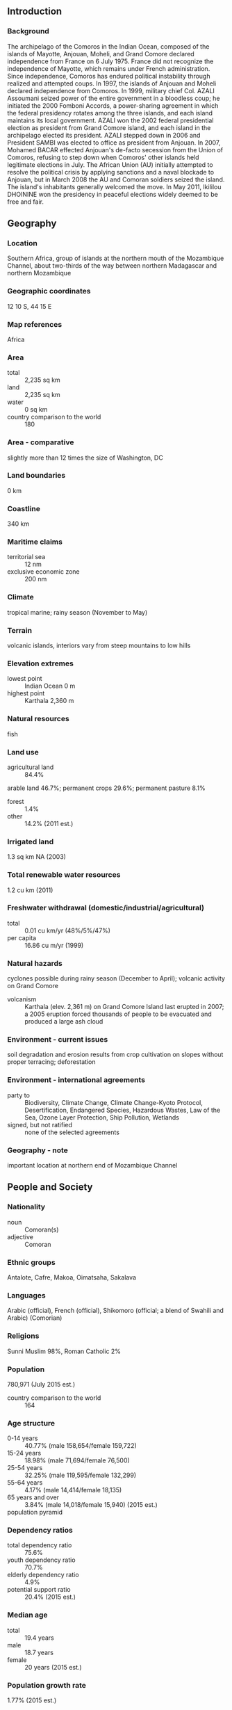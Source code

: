 ** Introduction
*** Background
The archipelago of the Comoros in the Indian Ocean, composed of the islands of Mayotte, Anjouan, Moheli, and Grand Comore declared independence from France on 6 July 1975. France did not recognize the independence of Mayotte, which remains under French administration. Since independence, Comoros has endured political instability through realized and attempted coups. In 1997, the islands of Anjouan and Moheli declared independence from Comoros. In 1999, military chief Col. AZALI Assoumani seized power of the entire government in a bloodless coup; he initiated the 2000 Fomboni Accords, a power-sharing agreement in which the federal presidency rotates among the three islands, and each island maintains its local government. AZALI won the 2002 federal presidential election as president from Grand Comore island, and each island in the archipelago elected its president. AZALI stepped down in 2006 and President SAMBI was elected to office as president from Anjouan. In 2007, Mohamed BACAR effected Anjouan's de-facto secession from the Union of Comoros, refusing to step down when Comoros' other islands held legitimate elections in July. The African Union (AU) initially attempted to resolve the political crisis by applying sanctions and a naval blockade to Anjouan, but in March 2008 the AU and Comoran soldiers seized the island. The island's inhabitants generally welcomed the move. In May 2011, Ikililou DHOININE won the presidency in peaceful elections widely deemed to be free and fair.
** Geography
*** Location
Southern Africa, group of islands at the northern mouth of the Mozambique Channel, about two-thirds of the way between northern Madagascar and northern Mozambique
*** Geographic coordinates
12 10 S, 44 15 E
*** Map references
Africa
*** Area
- total :: 2,235 sq km
- land :: 2,235 sq km
- water :: 0 sq km
- country comparison to the world :: 180
*** Area - comparative
slightly more than 12 times the size of Washington, DC
*** Land boundaries
0 km
*** Coastline
340 km
*** Maritime claims
- territorial sea :: 12 nm
- exclusive economic zone :: 200 nm
*** Climate
tropical marine; rainy season (November to May)
*** Terrain
volcanic islands, interiors vary from steep mountains to low hills
*** Elevation extremes
- lowest point :: Indian Ocean 0 m
- highest point :: Karthala 2,360 m
*** Natural resources
fish
*** Land use
- agricultural land :: 84.4%
arable land 46.7%; permanent crops 29.6%; permanent pasture 8.1%
- forest :: 1.4%
- other :: 14.2% (2011 est.)
*** Irrigated land
1.3 sq km NA (2003)
*** Total renewable water resources
1.2 cu km (2011)
*** Freshwater withdrawal (domestic/industrial/agricultural)
- total :: 0.01  cu km/yr (48%/5%/47%)
- per capita :: 16.86  cu m/yr (1999)
*** Natural hazards
cyclones possible during rainy season (December to April); volcanic activity on Grand Comore
- volcanism :: Karthala (elev. 2,361 m) on Grand Comore Island last erupted in 2007; a 2005 eruption forced thousands of people to be evacuated and produced a large ash cloud
*** Environment - current issues
soil degradation and erosion results from crop cultivation on slopes without proper terracing; deforestation
*** Environment - international agreements
- party to :: Biodiversity, Climate Change, Climate Change-Kyoto Protocol, Desertification, Endangered Species, Hazardous Wastes, Law of the Sea, Ozone Layer Protection, Ship Pollution, Wetlands
- signed, but not ratified :: none of the selected agreements
*** Geography - note
important location at northern end of Mozambique Channel
** People and Society
*** Nationality
- noun :: Comoran(s)
- adjective :: Comoran
*** Ethnic groups
Antalote, Cafre, Makoa, Oimatsaha, Sakalava
*** Languages
Arabic (official), French (official), Shikomoro (official; a blend of Swahili and Arabic) (Comorian)
*** Religions
Sunni Muslim 98%, Roman Catholic 2%
*** Population
780,971 (July 2015 est.)
- country comparison to the world :: 164
*** Age structure
- 0-14 years :: 40.77% (male 158,654/female 159,722)
- 15-24 years :: 18.98% (male 71,694/female 76,500)
- 25-54 years :: 32.25% (male 119,595/female 132,299)
- 55-64 years :: 4.17% (male 14,414/female 18,135)
- 65 years and over :: 3.84% (male 14,018/female 15,940) (2015 est.)
- population pyramid ::  
*** Dependency ratios
- total dependency ratio :: 75.6%
- youth dependency ratio :: 70.7%
- elderly dependency ratio :: 4.9%
- potential support ratio :: 20.4% (2015 est.)
*** Median age
- total :: 19.4 years
- male :: 18.7 years
- female :: 20 years (2015 est.)
*** Population growth rate
1.77% (2015 est.)
- country comparison to the world :: 67
*** Birth rate
27.84 births/1,000 population (2015 est.)
- country comparison to the world :: 45
*** Death rate
7.57 deaths/1,000 population (2015 est.)
- country comparison to the world :: 111
*** Net migration rate
-2.53 migrant(s)/1,000 population (2015 est.)
- country comparison to the world :: 175
*** Urbanization
- urban population :: 28.3% of total population (2015)
- rate of urbanization :: 2.67% annual rate of change (2010-15 est.)
*** Major urban areas - population
MORONI (capital) 56,000 (2014)
*** Sex ratio
- at birth :: 1.03 male(s)/female
- 0-14 years :: 0.99 male(s)/female
- 15-24 years :: 0.94 male(s)/female
- 25-54 years :: 0.9 male(s)/female
- 55-64 years :: 0.8 male(s)/female
- 65 years and over :: 0.88 male(s)/female
- total population :: 0.94 male(s)/female (2015 est.)
*** Infant mortality rate
- total :: 63.55 deaths/1,000 live births
- male :: 74.18 deaths/1,000 live births
- female :: 52.6 deaths/1,000 live births (2015 est.)
- country comparison to the world :: 19
*** Life expectancy at birth
- total population :: 63.85 years
- male :: 61.57 years
- female :: 66.19 years (2015 est.)
- country comparison to the world :: 182
*** Total fertility rate
3.6 children born/woman (2015 est.)
- country comparison to the world :: 43
*** Contraceptive prevalence rate
19.4% (2012)
*** Health expenditures
5.8% of GDP (2013)
- country comparison to the world :: 153
*** Hospital bed density
2.2 beds/1,000 population (2006)
*** Drinking water source
- improved :: 
urban: 92.6% of population
rural: 89.1% of population
total: 90.1% of population
- unimproved :: 
urban: 7.4% of population
rural: 10.9% of population
total: 9.9% of population (2015 est.)
*** Sanitation facility access
- improved :: 
urban: 48.3% of population
rural: 30.9% of population
total: 35.8% of population
- unimproved :: 
urban: 51.7% of population
rural: 69.1% of population
total: 35.8% of population (2015 est.)
*** HIV/AIDS - adult prevalence rate
NA
*** HIV/AIDS - people living with HIV/AIDS
NA
*** HIV/AIDS - deaths
NA
*** Obesity - adult prevalence rate
5.8% (2014)
- country comparison to the world :: 164
*** Children under the age of 5 years underweight
16.9% (2012)
- country comparison to the world :: 39
*** Education expenditures
7.6% of GDP (2008)
- country comparison to the world :: 15
*** Literacy
- definition :: age 15 and over can read and write
- total population :: 77.8%
- male :: 81.8%
- female :: 73.7% (2015 est.)
*** School life expectancy (primary to tertiary education)
- total :: 11 years
- male :: NA
- female :: NA (2013)
*** Child labor - children ages 5-14
- total number :: 39,550
- percentage :: 27% (2000 est.)
** Government
*** Country name
- conventional long form :: Union of the Comoros
- conventional short form :: Comoros
- local long form :: Udzima wa Komori (Comorian); Union des Comores (French); Jumhuriyat al Qamar al Muttahidah (Arabic)
- local short form :: Komori (Comorian); Comores (French); Juzur al Qamar (Arabic)
*** Government type
republic
*** Capital
- name :: Moroni
- geographic coordinates :: 11 42 S, 43 14 E
- time difference :: UTC+3 (8 hours ahead of Washington, DC, during Standard Time)
*** Administrative divisions
3 islands and 4 municipalities*; Anjouan (Ndzuwani), Domoni*, Fomboni*, Grande Comore (N'gazidja), Moheli (Mwali), Moroni*, Moutsamoudou*
*** Independence
6 July 1975 (from France)
*** National holiday
Independence Day, 6 July (1975)
*** Constitution
several previous; latest adopted 23 December 2001; amended 2009, last in 2014 (2015)
*** Legal system
mixed legal system of Islamic religious law, the French civil code of 1975, and customary law
*** International law organization participation
has not submitted an ICJ jurisdiction declaration; accepts ICCt jurisdiction
*** Suffrage
18 years of age; universal
*** Executive branch
- chief of state :: President Ikililou DHOININE (since 26 May 2011); note - the president is both chief of state and head of government
- head of government :: President Ikililou DHOININE (since 26 May 2011)
- cabinet :: Council of Ministers appointed by the president
- elections/appointments :: presidency rotates every 4 years among the elected presidents of the Union's 3 main islands; Union president directly elected by absolute majority popular vote in 2 rounds if needed (first round by the island voters only; second round by simple majority vote of all island voters; election last held on 7 November and 26 December 2010 (next to be held in 2015)
- election results :: Ikililou DHOININE elected president; percent of vote in second round - Ikililou DHOININE 61.1%, Mohamed Said FAZUL 32.7%, Abdou DJABIR 6.2%
*** Legislative branch
- description :: unicameral Assembly of the Union (33 seats; 24 members elected by absolute majority vote in two rounds if needed and 9 members indirectly selected by island assemblies; members serve 5-year terms)
- elections :: last held on 25 January - 22 February 2015 (next to be held in 2020)
- election results :: percent of vote by party - NA; seats by party - UPDC 8, Juwa 7, Democratic Rally of the Comoros 2, Convention for the Revival of the Comoros 2, RADHI 1, Party for the Comorian Agreement 1, independents 3; note - in addition 9 seats will be filled by nominations from the three island assemblies
*** Judicial branch
- highest court(s) :: Supreme Court or Cour Supreme (consists of 7 judges); Constitutional Court (consists of 8 members)
- judge selection and term of office :: Supreme Court judges - 2 selected by the president of the Union, 2 by the Assembly of the Union, and 1 each by the 3 island councils; judges appointed for life; Constitutional Court members appointed - 1 by the president, 1 each by the 3 vice presidents, 1 by the Assembly, and 1 each by the island executives; all members serve 6-year renewable terms
- subordinate courts :: Court of Appeals (in Moroni); Tribunal de premiere instance; island village (community) courts; religious courts
*** Political parties and leaders
Convention for the Renewal of the Comoros or CRC [AZALI Assoumani]
Democratic Rally of the Comoros [Mouigni MARAKA]
Front National pour la Justice or FNJ [Ahmed RACHID] (Islamic party in opposition)
Juwa [Ahmed Abdallah SAMBI]
National Alliance for the Comoros or ANC [Mahmoud ALI]
Orange Party [Niganned "Kiki" DAOUDI]
Party for the Comorian Agreement (Partie Pour l'Entente Commorienne) or PEC [Fahmi Said IBRAHIM]
Rally for an Alternative of Harmonious and Integrated Development or RADHI
Rassemblement Democratique des Comores [Mougini Baraka Said SOILIHI]
Rassemblement National pour le Development or RND [Omar TAMOU, Abdoulhamid AFFRAITANE]
Rally with a Deveopment Initive with Warned Youth or RIDJA [Said Larifou]
Union for the Development of the Comoros or UPDC [Ikililou DHOININE]
Union Nationale pour la Democratie aux Comores or UNDC [Hassani HARUNA]
*** Political pressure groups and leaders
Federation Comorienne des Consomateurs or FCC [Mohamed Said Abdallah MCHANGANA]
Mouvement des Entreprises comorienne or MODEC [Faharate HOUSSEIN]
Union des Chambres de Commerce et de l'Industrie et de l'Agriculture or UCCIA [Fahmy THABIT]
Confederation des Travailleurs Comoriens or CTC
- other :: environmentalists
*** International organization participation
ACP, AfDB, AMF, AOSIS, AU, CAEU (candidates), COMESA, FAO, FZ, G-77, IBRD, ICAO, ICCt, ICRM, IDA, IDB, IFAD, IFC, IFRCS, ILO, IMF, IMO, IMSO, InOC, Interpol, IOC, IOM, ITSO, ITU, ITUC (NGOs), LAS, MIGA, NAM, OIC, OIF, OPCW, UN, UNCTAD, UNESCO, UNIDO, UPU, WCO, WHO, WIPO, WMO, WTO (observer)
*** Diplomatic representation in the US
- chief of mission :: Ambassador Mohamed SOILIH (since 18 November 2014)
- chancery :: Mission to the US, 866 United Nations Plaza, Suite 418, New York, NY 10017
- telephone :: [1] (212) 750-1637
- FAX :: [1] (212) 750-1657
*** Diplomatic representation from the US
the US does not have an embassy in Comoros; the ambassador to Madagascar is accredited to Comoros
*** Flag description
four equal horizontal bands of yellow (top), white, red, and blue, with a green isosceles triangle based on the hoist; centered within the triangle is a white crescent with the convex side facing the hoist and four white, five-pointed stars placed vertically in a line between the points of the crescent; the horizontal bands and the four stars represent the four main islands of the archipelago - Mwali, N'gazidja, Ndzuwani, and Mahore (Mayotte - department of France, but claimed by Comoros)
- note :: the crescent, stars, and color green are traditional symbols of Islam
*** National symbol(s)
four stars and crescent; national colors: green, white
*** National anthem
- name :: "Udzima wa ya Masiwa" (The Union of the Great Islands)
- lyrics/music :: Said Hachim SIDI ABDEREMANE/Said Hachim SIDI ABDEREMANE and Kamildine ABDALLAH
- note :: adopted 1978

** Economy
*** Economy - overview
One of the world's poorest countries, Comoros is made up of three islands that are hampered by inadequate transportation links, a young and rapidly increasing population, and few natural resources. The low educational level of the labor force contributes to a subsistence level of economic activity, high unemployment, and a heavy dependence on foreign grants and technical assistance. Currently, authorities are negotiating with the IMF for triennial program assistance. Agriculture, including fishing, hunting, and forestry, accounts for 50% of GDP, employs 80% of the labor force, and provides most of the exports. Export income is heavily reliant on the three main crops of vanilla, cloves, and ylang-ylang; and Comoros' export earnings are easily disrupted by disasters such as fires and extreme weather. Despite agriculture’s importance to the economy, the country imports roughly 70% of its food; rice, the main staple, accounts for the bulk of imports. The government - which is racked by internal political disputes - is struggling to provide basic services, upgrade education and technical training, privatize commercial and industrial enterprises, improve health services, diversify exports, promote tourism, and reduce the high population growth rate. Recurring political instability, sometimes initiated  from outside  the country,  has inhibited growth. Remittances from about 200,000 Comoran diaspora contribute about 25% of the country’s GDP. In December 2012, IMF and the World Bank's International Development Association supported $176 million in debt relief for Comoros, resulting in a 59% reduction of its future external debt service over a period of 40 years. In late 2013, a US-based investment company invested $200 million in a project to explore for hydrocarbons in Comoran territorial waters, the largest financial investment in the country’s history.
*** GDP (purchasing power parity)
$1.202 billion (2014 est.)
$1.163 billion (2013 est.)
$1.124 billion (2012 est.)
- note :: data are in 2014 US dollars
- country comparison to the world :: 201
*** GDP (official exchange rate)
$717 million (2014 est.)
*** GDP - real growth rate
3.3% (2014 est.)
3.5% (2013 est.)
3% (2012 est.)
- country comparison to the world :: 74
*** GDP - per capita (PPP)
$1,500 (2014 est.)
$1,500 (2013 est.)
$1,400 (2012 est.)
- note :: data are in 2014 US dollars
- country comparison to the world :: 213
*** Gross national saving
12.1% of GDP (2014 est.)
9.3% of GDP (2013 est.)
8.5% of GDP (2012 est.)
- country comparison to the world :: 153
*** GDP - composition, by end use
- household consumption :: 99%
- government consumption :: 17.3%
- investment in fixed capital :: 18.5%
- investment in inventories :: 6.3%
- exports of goods and services :: 14.5%
- imports of goods and services :: -55.6%
 (2014 est.)
*** GDP - composition, by sector of origin
- agriculture :: 50.4%
- industry :: 13.7%
- services :: 35.9% (2014 est.)
*** Agriculture - products
vanilla, cloves, ylang-ylang (perfume essence), coconuts, bananas, cassava (manioc)
*** Industries
fishing, tourism, perfume distillation
*** Industrial production growth rate
4.5% (2014 est.)
- country comparison to the world :: 61
*** Labor force
239,000 (2012 est.)
- country comparison to the world :: 168
*** Labor force - by occupation
- agriculture :: 80%
- industry and services :: 20% (1996 est.)
*** Unemployment rate
20% (1996 est.)
- country comparison to the world :: 163
*** Population below poverty line
60% (2002 est.)
*** Household income or consumption by percentage share
- lowest 10% :: 0.9%
- highest 10% :: 55.2% (2004)
*** Budget
- revenues :: $175.6 million
- expenditures :: $183.3 million (2014 est.)
*** Taxes and other revenues
24.3% of GDP (2014 est.)
- country comparison to the world :: 122
*** Budget surplus (+) or deficit (-)
-1.1% of GDP (2014 est.)
- country comparison to the world :: 61
*** Fiscal year
calendar year
*** Inflation rate (consumer prices)
2.9% (2014 est.)
1.6% (2013 est.)
- country comparison to the world :: 129
*** Central bank discount rate
1.93% (31 December 2010)
2.21% (31 December 2009)
- country comparison to the world :: 120
*** Commercial bank prime lending rate
10.5% (31 December 2014 est.)
10.5% (31 December 2013 est.)
- country comparison to the world :: 78
*** Stock of narrow money
$171.9 million (31 December 2014 est.)
$159.4 million (31 December 2013 est.)
- country comparison to the world :: 180
*** Stock of broad money
$269.6 million (31 December 2014 est.)
$251.9 million (31 December 2013 est.)
- country comparison to the world :: 186
*** Stock of domestic credit
$179.1 million (31 December 2014 est.)
$167.3 million (31 December 2013 est.)
- country comparison to the world :: 177
*** Current account balance
-$76 million (2014 est.)
-$35.5 million (2013 est.)
- country comparison to the world :: 69
*** Exports
$24.3 million (2014 est.)
$22.8 million (2013 est.)
- country comparison to the world :: 206
*** Exports - commodities
vanilla, ylang-ylang (perfume essence), cloves
*** Exports - partners
India 28.4%, Singapore 13.2%, France 13%, Germany 12.9%, Saudi Arabia 5.9%, US 4.9%, Netherlands 4.6% (2014)
*** Imports
$235.8 million (2014 est.)
$231.4 million (2013 est.)
- country comparison to the world :: 202
*** Imports - commodities
rice and other foodstuffs, consumer goods, petroleum products, cement and construction materials, transport equipment
*** Imports - partners
China 14.6%, Pakistan 13.9%, France 13.6%, Algeria 11.8%, UAE 9.5%, India 5.9% (2014)
*** Debt - external
$251.6 million (31 December 2014 est.)
$251.4 million (31 December 2013 est.)
- country comparison to the world :: 186
*** Exchange rates
Comoran francs (KMF) per US dollar -
364.4 (2014 est.)
370.53 (2013 est.)
382.9 (2012 est.)
353.9 (2011 est.)
371.46 (2010 est.)
** Energy
*** Electricity - production
43 million kWh (2011 est.)
- country comparison to the world :: 209
*** Electricity - consumption
39.99 million kWh (2011 est.)
- country comparison to the world :: 209
*** Electricity - exports
0 kWh (2013 est.)
- country comparison to the world :: 124
*** Electricity - imports
0 kWh (2013 est.)
- country comparison to the world :: 131
*** Electricity - installed generating capacity
22,000 kW (2011 est.)
- country comparison to the world :: 202
*** Electricity - from fossil fuels
95.5% of total installed capacity (2011 est.)
- country comparison to the world :: 65
*** Electricity - from nuclear fuels
0% of total installed capacity (2011 est.)
- country comparison to the world :: 68
*** Electricity - from hydroelectric plants
4.5% of total installed capacity (2011 est.)
- country comparison to the world :: 129
*** Electricity - from other renewable sources
0% of total installed capacity (2011 est.)
- country comparison to the world :: 171
*** Crude oil - production
0 bbl/day (2013 est.)
- country comparison to the world :: 163
*** Crude oil - exports
0 bbl/day (2010 est.)
- country comparison to the world :: 96
*** Crude oil - imports
0 bbl/day (2010 est.)
- country comparison to the world :: 173
*** Crude oil - proved reserves
0 bbl (1 January 2014 est.)
- country comparison to the world :: 118
*** Refined petroleum products - production
0 bbl/day (2010 est.)
- country comparison to the world :: 132
*** Refined petroleum products - consumption
1,080 bbl/day (2013 est.)
- country comparison to the world :: 200
*** Refined petroleum products - exports
0 bbl/day (2010 est.)
- country comparison to the world :: 166
*** Refined petroleum products - imports
877.1 bbl/day (2010 est.)
- country comparison to the world :: 197
*** Natural gas - production
0 cu m (2012 est.)
- country comparison to the world :: 117
*** Natural gas - consumption
0 cu m (2012 est.)
- country comparison to the world :: 131
*** Natural gas - exports
0 cu m (2012 est.)
- country comparison to the world :: 79
*** Natural gas - imports
0 cu m (2012 est.)
- country comparison to the world :: 177
*** Natural gas - proved reserves
0 cu m (1 January 2014 est.)
- country comparison to the world :: 124
*** Carbon dioxide emissions from consumption of energy
157,400 Mt (2012 est.)
- country comparison to the world :: 203
** Communications
*** Telephones - fixed lines
- total subscriptions :: 23,500
- subscriptions per 100 inhabitants :: 3 (2014 est.)
- country comparison to the world :: 178
*** Telephones - mobile cellular
- total :: 383,000
- subscriptions per 100 inhabitants :: 50 (2014 est.)
- country comparison to the world :: 173
*** Telephone system
- general assessment :: sparse system of microwave radio relay and HF radiotelephone communication stations
- domestic :: fixed-line connections only about 3 per 100 persons; mobile cellular usage about 30 per 100 persons
- international :: country code - 269; landing point for the EASSy fiber-optic submarine cable system connecting East Africa with Europe and North America; HF radiotelephone communications to Madagascar and Reunion (2010)
*** Broadcast media
national state-owned TV station and a TV station run by Anjouan regional government; national state-owned radio; regional governments on the islands of Grande Comore and Anjouan each operate a radio station; a few independent and small community radio stations operate on the islands of Grande Comore and Moheli, and these two islands have access to Mayotte Radio and French TV (2007)
*** Radio broadcast stations
AM 1, FM 4, shortwave 1 (2001)
*** Television broadcast stations
NA
*** Internet country code
.km
*** Internet users
- total :: 50,200
- percent of population :: 6.6% (2014 est.)
- country comparison to the world :: 182
** Transportation
*** Airports
4 (2013)
- country comparison to the world :: 186
*** Airports - with paved runways
- total :: 4
- 2,438 to 3,047 m :: 1
- 914 to 1,523 m :: 3 (2013)
*** Roadways
- total :: 880 km
- paved :: 673 km
- unpaved :: 207 km (2002)
- country comparison to the world :: 187
*** Merchant marine
- total :: 149
- by type :: bulk carrier 16, cargo 83, carrier 5, chemical tanker 5, container 2, passenger 2, passenger/cargo 1, petroleum tanker 17, refrigerated cargo 10, roll on/roll off 8
- foreign-owned :: 73 (Bangladesh 1, Bulgaria 4, China 1, Cyprus 2, Greece 4, Kenya 2, Kuwait 1, Latvia 2, Lebanon 2, Lithuania 1, Nigeria 1, Norway 1, Pakistan 5, Russia 12, Syria 5, Turkey 8, UAE 8, UK 1, Ukraine 10, US 2) (2010)
- country comparison to the world :: 39
*** Ports and terminals
- major seaport(s) :: Moroni, Mutsamudu
** Military
*** Military branches
National Army for Development (l'Armee Nationale de Developpement, AND): Comoran Security Force (also called Comoran Defense Force (Force Comorienne de Defense, FCD), includes Gendarmerie), Comoran Coast Guard, Comoran Federal Police (2015)
*** Military service age and obligation
18 years of age for 2-year voluntary male and female military service; no conscription (2015)
*** Manpower available for military service
- males age 16-49 :: 184,236
- females age 16-49 :: 183,363 (2010 est.)
*** Manpower fit for military service
- males age 16-49 :: 134,562
- females age 16-49 :: 145,797 (2010 est.)
*** Manpower reaching militarily significant age annually
- male :: 8,831
- female :: 8,809 (2010 est.)
** Transnational Issues
*** Disputes - international
claims French-administered Mayotte and challenges France's and Madagascar's claims to Banc du Geyser, a drying reef in the Mozambique Channel; in May 2008, African Union forces assisted the Comoros military recapture Anjouan Island from rebels who seized it in 2001
*** Trafficking in persons
- current situation :: Comoros is a source country for children subjected to forced labor and, reportedly, sex trafficking; Comoran children are forced to labor within the country in domestic service, roadside and street vending, baking, fishing, and agriculture; some Comoran students at Koranic schools are exploited for forced agricultural or domestic labor, sometimes being subjected to physical and sexual abuse; Comoros may be particularly vulnerable to transnational trafficking because of inadequate border controls, government corruption, and the presence of criminal networks and may be a destination for the forced labor of Malagasy and East African women
- tier rating :: Tier 2 Watch List – Comoros does not comply fully with the minimum standards for the elimination of trafficking; however, it is making significant efforts to do so; the government has a written plan that, if implemented, would constitute a significant effort toward meeting the minimum standards for eliminating human trafficking; the penal code was revised to include prohibitions against and penalties for human trafficking, but these modifications await parliamentary adoption; authorities failed to vigorously investigate or prosecute trafficking offenses, including official complicity in these crimes; although the government provided some funding to NGO-run centers, victim protection provisions remained very modest (2014)